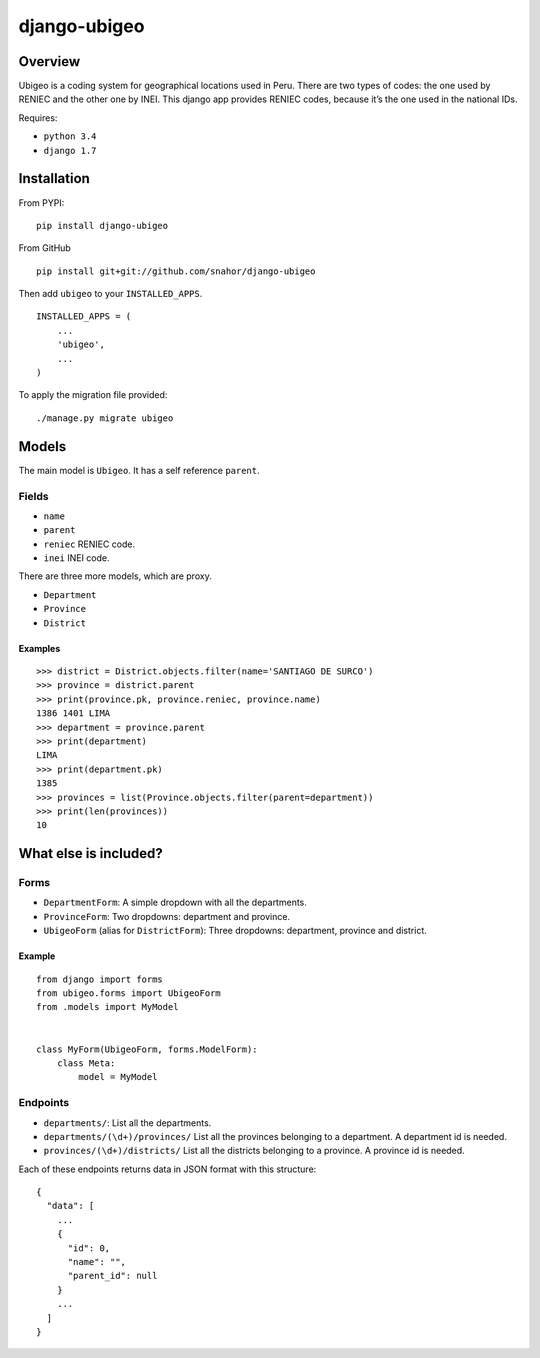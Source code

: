 django-ubigeo
=============

Overview
--------

Ubigeo is a coding system for geographical locations used in Peru. There
are two types of codes: the one used by RENIEC and the other one by INEI.
This django app provides RENIEC codes, because it’s the one used in the
national IDs.

Requires:

-  ``python 3.4``
-  ``django 1.7``

Installation
------------

From PYPI:

::

    pip install django-ubigeo

From GitHub

::

    pip install git+git://github.com/snahor/django-ubigeo

Then add ``ubigeo`` to your ``INSTALLED_APPS``.

::

    INSTALLED_APPS = (
        ...
        'ubigeo',
        ...
    )

To apply the migration file provided:

::

    ./manage.py migrate ubigeo

Models
------

The main model is ``Ubigeo``. It has a self reference ``parent``.

Fields
~~~~~~

-  ``name``
-  ``parent``
-  ``reniec`` RENIEC code.
-  ``inei`` INEI code.

There are three more models, which are proxy.

-  ``Department``
-  ``Province``
-  ``District``

Examples
^^^^^^^^

::

    >>> district = District.objects.filter(name='SANTIAGO DE SURCO')
    >>> province = district.parent
    >>> print(province.pk, province.reniec, province.name)
    1386 1401 LIMA
    >>> department = province.parent
    >>> print(department)
    LIMA
    >>> print(department.pk)
    1385
    >>> provinces = list(Province.objects.filter(parent=department))
    >>> print(len(provinces))
    10

What else is included?
----------------------

Forms
~~~~~

-  ``DepartmentForm``: A simple dropdown with all the departments.
-  ``ProvinceForm``: Two dropdowns: department and province.
-  ``UbigeoForm`` (alias for ``DistrictForm``): Three dropdowns: department, province and district.

Example
^^^^^^^

::

    from django import forms
    from ubigeo.forms import UbigeoForm
    from .models import MyModel


    class MyForm(UbigeoForm, forms.ModelForm):
        class Meta:
            model = MyModel

Endpoints
~~~~~~~~~

-  ``departments/``: List all the departments.
-  ``departments/(\d+)/provinces/`` List all the provinces belonging to a department. A department id is needed.
-  ``provinces/(\d+)/districts/`` List all the districts belonging to a province. A province id is needed.

Each of these endpoints returns data in JSON format with this structure:

::

    {
      "data": [
        ...
        {
          "id": 0,
          "name": "",
          "parent_id": null
        }
        ...
      ]
    }
